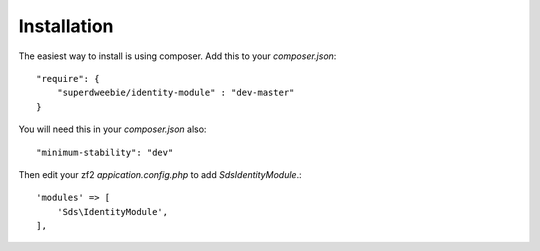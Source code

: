Installation
============

The easiest way to install is using composer. Add this to your `composer.json`::

    "require": {
        "superdweebie/identity-module" : "dev-master"
    }

You will need this in your `composer.json` also::

    "minimum-stability": "dev"

Then edit your zf2 `appication.config.php` to add `Sds\IdentityModule`.::

    'modules' => [
        'Sds\IdentityModule',         
    ],
